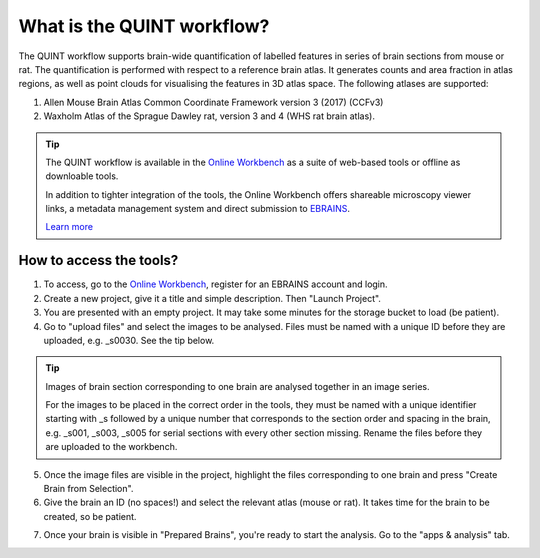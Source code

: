 **What is the QUINT workflow?**
===============================
   
The QUINT workflow supports brain-wide quantification of labelled features in series of brain sections from mouse or rat. The quantification is performed with respect to a reference brain atlas. It generates counts and area fraction in atlas regions, as well as point clouds for visualising the features in 3D atlas space. The following atlases are supported:

1. Allen Mouse Brain Atlas Common Coordinate Framework version 3 (2017) (CCFv3)
2. Waxholm Atlas of the Sprague Dawley rat, version 3 and 4 (WHS rat brain atlas).

.. image:: images/QUINT_summary_1.PNG

.. tip::   
   The QUINT workflow is available in the `Online Workbench <https://ebrains-workbench.apps.hbp.eu/>`_ as a suite of web-based tools or offline as downloable tools.

   In addition to tighter integration of the tools, the Online Workbench offers shareable microscopy viewer links, a metadata management system and direct submission to `EBRAINS <https://www.ebrains.eu/data/share-data>`_.

   `Learn more <https://neural-systems-at-uio.github.io/>`_ 
 

**How to access the tools?**
----------------------------------------

1. To access, go to the `Online Workbench <https://ebrains-workbench.apps.hbp.eu/>`_, register for an EBRAINS account and login.
2. Create a new project, give it a title and simple description. Then "Launch Project".
3. You are presented with an empty project. It may take some minutes for the storage bucket to load (be patient). 
4. Go to "upload files" and select the images to be analysed. Files must be named with a unique ID before they are uploaded, e.g. _s0030. See the tip below. 

.. tip::
   Images of brain section corresponding to one brain are analysed together in an image series. 

   For the images to be placed in the correct order in the tools, they must be named with a unique identifier starting with _s followed by a unique number that corresponds to the section order and spacing in the brain, e.g. _s001, _s003, _s005 for serial sections with every other section missing. Rename the files before they are uploaded to the workbench.  
     
5. Once the image files are visible in the project, highlight the files corresponding to one brain and press "Create Brain from Selection".
6. Give the brain an ID (no spaces!) and select the relevant atlas (mouse or rat). It takes time for the brain to be created, so be patient.

.. image:: images/CreateBrain.PNG

7. Once your brain is visible in "Prepared Brains", you're ready to start the analysis. Go to the "apps & analysis" tab. 

.. image:: images/apps.PNG

   
